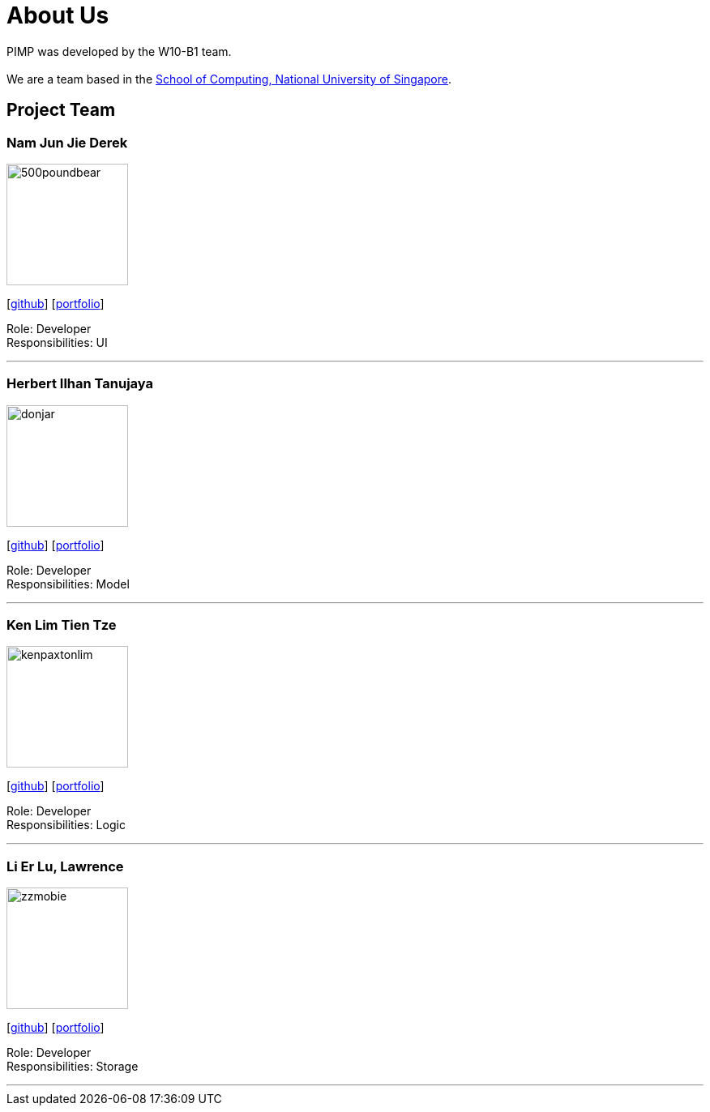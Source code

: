 = About Us
:relfileprefix: team/
ifdef::env-github,env-browser[:outfilesuffix: .adoc]
:imagesDir: images
:stylesDir: stylesheets

PIMP was developed by the W10-B1 team. +
{empty} +
We are a team based in the http://www.comp.nus.edu.sg[School of Computing, National University of Singapore].

== Project Team

=== Nam Jun Jie Derek
image::500poundbear.png[width="150", align="left"]
{empty}[http://github.com/500poundbear[github]] [<<dereknam#, portfolio>>]

Role: Developer +
Responsibilities: UI

'''

=== Herbert Ilhan Tanujaya
image::donjar.png[width="150", align="left"]
{empty}[https://github.com/donjar[github]] [<<herbert#, portfolio>>]

Role: Developer +
Responsibilities: Model

'''

=== Ken Lim Tien Tze
image::kenpaxtonlim.png[width="150", align="left"]
{empty}[http://github.com/kenpaxtonlim[github]] [<<kenpaxtonlim#, portfolio>>]

Role: Developer +
Responsibilities: Logic

'''

=== Li Er Lu, Lawrence
image::zzmobie.png[width="150", align="left"]
{empty}[http://github.com/zzmobie[github]] [<<lawrence#, portfolio>>]

Role: Developer +
Responsibilities: Storage

'''
